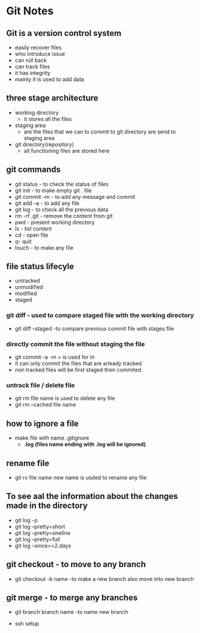 * Git Notes

** Git is a version control system
- easily recover files
- who introduce issue 
- can roll back
- can track files
- it has integrity
- mainly it is used to add data

** three stage architecture
- working directory
    - it stores all the files

- staging area
    - are the files that we can to commit to git directory are send to staging area 

- git directory(repository)
    - all functioning files are stored here

** git commands    
- git status - to check the status of files
- git init - to make empty git . file
- git commit --m  - to add any message and commit
- git add --a - to add any file 
- git log - to check all the previous data
- rm -rf .git - remove the content from git 
- pwd - present working directory
- ls - list content 
- cd - open file
- q- quit
- touch - to make any file

** file status lifecyle 
- untracked
- unmodified
- modified
- staged 

*** git diff - used to compare staged file with the working directory
- git diff --staged -to compare previous commit file with stages file

*** directly commit the file without staging the file 
- git commit -a -m = is used  for in
- it can only commit the files that are arleady tracked
- non tracked files will be first staged then commited

*** untrack file  / delete file 
- git rm file name is used to delete any file
- git rm --cached file name

** how to ignore a file 
- make file with name .gitignore
    - *.log (files name ending with .log will be ignored)*
 
** rename file 
- git rv file name new name is usded to rename any file 

** To see aal the information about the changes made in the directory
- git log -p
- git log --pretty=short
- git log --pretty=oneline
- git log --pretty=full
- git log --since==2.days

** git checkout - to move to any branch 
- git checkout -b name -to make a new branch also  move into new branch

** git merge - to merge any branches 
- git branch branch name -to name new branch

# TODO
- ssh setup